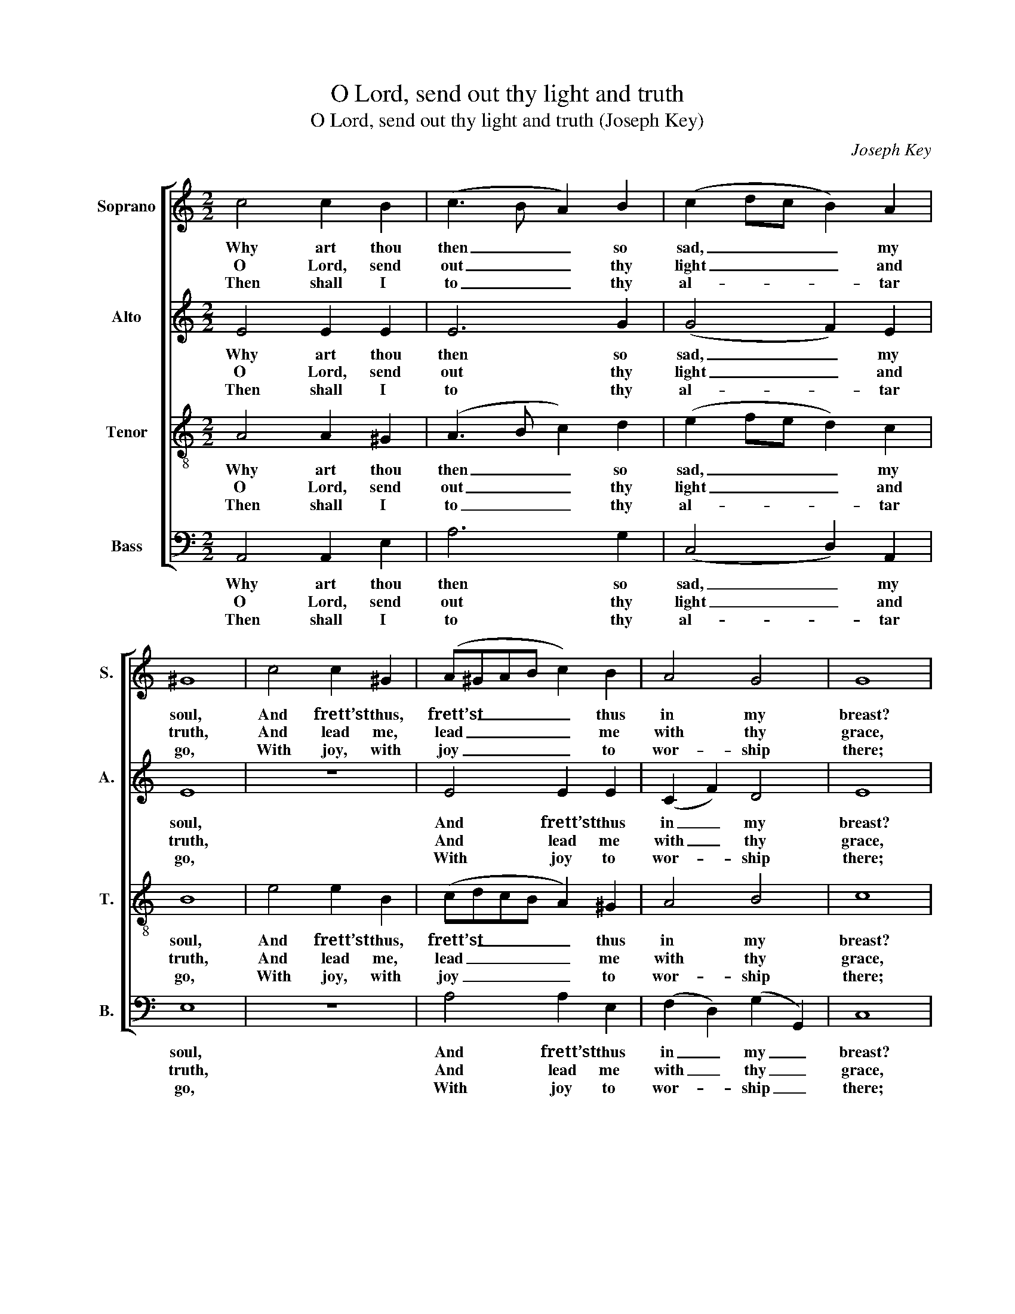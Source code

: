 X:1
T:O Lord, send out thy light and truth
T:O Lord, send out thy light and truth (Joseph Key)
C:Joseph Key
Z:p18,  Five Anthems and
Z:Four Hymns ... Book IV,
Z:London: [c1790]
%%score [ 1 2 3 4 ]
L:1/8
M:2/2
K:C
V:1 treble nm="Soprano" snm="S."
V:2 treble nm="Alto" snm="A."
V:3 treble-8 transpose=-12 nm="Tenor" snm="T."
V:4 bass nm="Bass" snm="B."
V:1
 c4 c2 B2 | (c3 B A2) B2 | (c2 dc B2) A2 | ^G8 | c4 c2 ^G2 | (A^GAB c2) B2 | A4 G4 | G8 |: %8
w: Why art thou|then _ _ so|sad, _ _ _ my|soul,|And frett’st thus,|frett’st _ _ _ _ thus|in my|breast?|
w: O Lord, send|out _ _ thy|light _ _ _ and|truth,|And lead me,|lead _ _ _ _ me|with thy|grace,|
w: Then shall I|to _ _ thy|al- * * * tar|go,|With joy, with|joy _ _ _ _ to|wor- ship|there;|
 c4 c2 c2 | B4 c4 | c4 d4 | B8 | ^G4 A2 G2 | (A2 B2 c2 d2 | e4) (d2 c2) | B4 z4 | z8 | z8 | z8 | %19
w: Still trust in|God, for|him to|praise|I hold it|al- * * *|* ways _|best,||||
w: Which may con-|duct me|to thy|hill,|And to thy|dwel- * * *|* ling _|place,||||
w: And on my|harp give|thanks to|thee,|O God, my|God _ _ _|_ most _|dear,||||
 ^G4 A2 B2 | (c2 B2 A4 | B2 A2) ^G4 | A8 :| %23
w: I hold it|al- * *|* * ways|best.|
w: and to thy|dwel- * *|* * ling|place.|
w: O God, my|God _ _|_ _ most|dear.|
V:2
 E4 E2 E2 | E6 G2 | (G4 F2) E2 | E8 | z8 | E4 E2 E2 | (C2 F2) D4 | E8 |: G4 G2 G2 | G4 G4 | A4 A4 | %11
w: Why art thou|then so|sad, _ my|soul,||And frett’st thus|in _ my|breast?|Still trust in|God, for|him to|
w: O Lord, send|out thy|light _ and|truth,||And lead me|with _ thy|grace,|Which may con-|duct me|to thy|
w: Then shall I|to thy|al- * tar|go,||With joy to|wor- * ship|there;|And on my|harp give|thanks to|
 ^G8 | z8 | z8 | z8 | E4 C2 D2 | (E2 ^F2 G2 E2 | A2 G2) F4 | E8 | E4 E2 G2 | (G4 F4- | F4) E4 | %22
w: praise||||I hold it|al- * * *|* * ways|best,|I hold it|al- *|* ways|
w: hill,||||And to thy|dwel- * * *|* * ling|place,|and to thy|dwel- *|* ling|
w: thee,||||O God, my|God _ _ _|_ _ most|dear,|O God, my|God _|_ most|
 E8 :| %23
w: best.|
w: place.|
w: dear.|
V:3
 A4 A2 ^G2 | (A3 B c2) d2 | (e2 fe d2) c2 | B8 | e4 e2 B2 | (cdcB A2) ^G2 | A4 B4 | c8 |: %8
w: Why art thou|then _ _ so|sad, _ _ _ my|soul,|And frett’st thus,|frett’st _ _ _ _ thus|in my|breast?|
w: O Lord, send|out _ _ thy|light _ _ _ and|truth,|And lead me,|lead _ _ _ _ me|with thy|grace,|
w: Then shall I|to _ _ thy|al- * * * tar|go,|With joy, with|joy _ _ _ _ to|wor- ship|there;|
 e4 e2 e2 | d4 e4 | f4 f4 | e8 | B4 c2 B2 | (A2 ^G2 A2 B2 | c4) (B2 A2) | ^G4 z4 | z8 | z8 | z8 | %19
w: Still trust in|God, for|him to|praise|I hold it|al- * * *|* ways _|best,||||
w: Which may con-|duct me|to thy|hill,|And to thy|dwel- * * *|* ling _|place,||||
w: And on my|harp give|thanks to|thee,|O God, my|God _ _ _|_ most _|dear,||||
 B4 c2 d2 | (e2 d2 c4 | d2 c2) B4 | A8 :| %23
w: I hold it|al- * *|* * ways|best.|
w: and to thy|dwel- * *|* * ling|place.|
w: O God, my|God _ _|_ _ most|dear.|
V:4
 A,,4 A,,2 E,2 | A,6 G,2 | (C,4 D,2) A,,2 | E,8 | z8 | A,4 A,2 E,2 | (F,2 D,2) (G,2 G,,2) | C,8 |: %8
w: Why art thou|then so|sad, _ my|soul,||And frett’st thus|in _ my _|breast?|
w: O Lord, send|out thy|light _ and|truth,||And lead me|with _ thy _|grace,|
w: Then shall I|to thy|al- * tar|go,||With joy to|wor- * ship _|there;|
 C4 C2 C2 | G,4 C,4 | F,4 D,4 | E,8 | z8 | z8 | z8 | %15
w: Still trust in|God, for|him to|praise||||
w: Which may con-|duct me|to thy|hill,||||
w: And on my|harp give|thanks to|thee,||||
"^Notes:The alto part is printed in the source in the treble clef an octave above sounding pitch.Only the first verse of the text given here (verse 3 of Sternhold’s Ps. 43) is printed in the source:the subsequent verses have been added editorially.The original time signature is retorted time." E,4 A,2 G,2 | %16
w: I hold it|
w: And to thy|
w: O God, my|
 (C,2 D,2 E,4 | F,2 E,2) D,4 | E,8 | E,4 A,2 G,2 | (C,4 F,2 E,2 | D,4) E,4 | A,,8 :| %23
w: al- * *|* * ways|best,|I hold it|al- * *|* ways|best.|
w: dwel- * *|* * ling|place,|and to thy|dwel- * *|* ling|place.|
w: God _ _|_ _ most|dear,|O God, my|God _ _|_ most|dear.|

